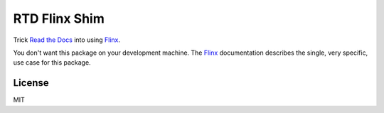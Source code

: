 RTD Flinx Shim
==============

Trick `Read the Docs`_ into using `Flinx`_.

You don't want this package on your development machine. The `Flinx`_
documentation describes the single, very specific, use case for this package.

.. _Read the Docs: https://readthedocs.org
.. _Flinx: https://github.com/osteele/flinx

License
-------

MIT
